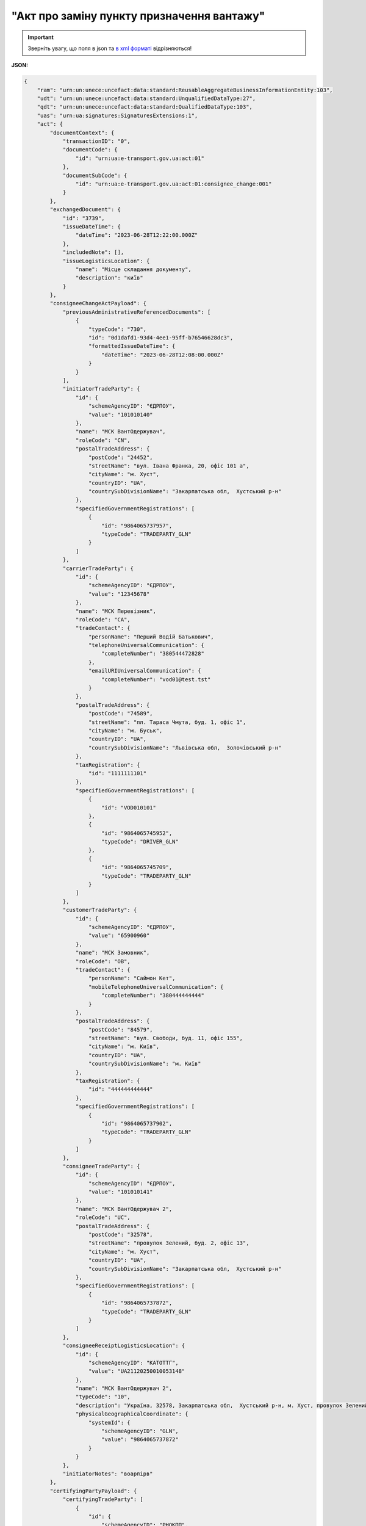 ##########################################################################################################################
**"Акт про заміну пункту призначення вантажу"**
##########################################################################################################################

.. https://docs.google.com/spreadsheets/d/1eiLgIFbZBOK9hXDf2pirKB88izrdOqj1vSdV3R8tvbM/edit?pli=1#gid=1420079006

.. important::
   Зверніть увагу, що поля в json та `в xml форматі <https://wiki.edin.ua/uk/latest/Docs_ETTNv3/CONSIGNEE_CHANGE_ACT/CONSIGNEE_CHANGE_ACTpage_v3.html>`__ відрізняються! 

**JSON:**

.. code:: json

    {
        "ram": "urn:un:unece:uncefact:data:standard:ReusableAggregateBusinessInformationEntity:103",
        "udt": "urn:un:unece:uncefact:data:standard:UnqualifiedDataType:27",
        "qdt": "urn:un:unece:uncefact:data:standard:QualifiedDataType:103",
        "uas": "urn:ua:signatures:SignaturesExtensions:1",
        "act": {
            "documentContext": {
                "transactionID": "0",
                "documentCode": {
                    "id": "urn:ua:e-transport.gov.ua:act:01"
                },
                "documentSubCode": {
                    "id": "urn:ua:e-transport.gov.ua:act:01:consignee_change:001"
                }
            },
            "exchangedDocument": {
                "id": "3739",
                "issueDateTime": {
                    "dateTime": "2023-06-28T12:22:00.000Z"
                },
                "includedNote": [],
                "issueLogisticsLocation": {
                    "name": "Місце складання документу",
                    "description": "київ"
                }
            },
            "consigneeChangeActPayload": {
                "previousAdministrativeReferencedDocuments": [
                    {
                        "typeCode": "730",
                        "id": "0d1dafd1-93d4-4ee1-95ff-b76546628dc3",
                        "formattedIssueDateTime": {
                            "dateTime": "2023-06-28T12:08:00.000Z"
                        }
                    }
                ],
                "initiatorTradeParty": {
                    "id": {
                        "schemeAgencyID": "ЄДРПОУ",
                        "value": "101010140"
                    },
                    "name": "МСК ВантОдержувач",
                    "roleCode": "CN",
                    "postalTradeAddress": {
                        "postCode": "24452",
                        "streetName": "вул. Івана Франка, 20, офіс 101 а",
                        "cityName": "м. Хуст",
                        "countryID": "UA",
                        "countrySubDivisionName": "Закарпатська обл,  Хустський р-н"
                    },
                    "specifiedGovernmentRegistrations": [
                        {
                            "id": "9864065737957",
                            "typeCode": "TRADEPARTY_GLN"
                        }
                    ]
                },
                "carrierTradeParty": {
                    "id": {
                        "schemeAgencyID": "ЄДРПОУ",
                        "value": "12345678"
                    },
                    "name": "МСК Перевізник",
                    "roleCode": "CA",
                    "tradeContact": {
                        "personName": "Перший Водій Батькович",
                        "telephoneUniversalCommunication": {
                            "completeNumber": "380544472828"
                        },
                        "emailURIUniversalCommunication": {
                            "completeNumber": "vod01@test.tst"
                        }
                    },
                    "postalTradeAddress": {
                        "postCode": "74589",
                        "streetName": "пл. Тараса Чмута, буд. 1, офіс 1",
                        "cityName": "м. Буськ",
                        "countryID": "UA",
                        "countrySubDivisionName": "Львівська обл,  Золочівський р-н"
                    },
                    "taxRegistration": {
                        "id": "1111111101"
                    },
                    "specifiedGovernmentRegistrations": [
                        {
                            "id": "VOD010101"
                        },
                        {
                            "id": "9864065745952",
                            "typeCode": "DRIVER_GLN"
                        },
                        {
                            "id": "9864065745709",
                            "typeCode": "TRADEPARTY_GLN"
                        }
                    ]
                },
                "customerTradeParty": {
                    "id": {
                        "schemeAgencyID": "ЄДРПОУ",
                        "value": "65900960"
                    },
                    "name": "МСК Замовник",
                    "roleCode": "OB",
                    "tradeContact": {
                        "personName": "Саймон Кет",
                        "mobileTelephoneUniversalCommunication": {
                            "completeNumber": "380444444444"
                        }
                    },
                    "postalTradeAddress": {
                        "postCode": "84579",
                        "streetName": "вул. Свободи, буд. 11, офіс 155",
                        "cityName": "м. Київ",
                        "countryID": "UA",
                        "countrySubDivisionName": "м. Київ"
                    },
                    "taxRegistration": {
                        "id": "444444444444"
                    },
                    "specifiedGovernmentRegistrations": [
                        {
                            "id": "9864065737902",
                            "typeCode": "TRADEPARTY_GLN"
                        }
                    ]
                },
                "consigneeTradeParty": {
                    "id": {
                        "schemeAgencyID": "ЄДРПОУ",
                        "value": "101010141"
                    },
                    "name": "МСК ВантОдержувач 2",
                    "roleCode": "UC",
                    "postalTradeAddress": {
                        "postCode": "32578",
                        "streetName": "провулок Зелений, буд. 2, офіс 13",
                        "cityName": "м. Хуст",
                        "countryID": "UA",
                        "countrySubDivisionName": "Закарпатська обл,  Хустський р-н"
                    },
                    "specifiedGovernmentRegistrations": [
                        {
                            "id": "9864065737872",
                            "typeCode": "TRADEPARTY_GLN"
                        }
                    ]
                },
                "consigneeReceiptLogisticsLocation": {
                    "id": {
                        "schemeAgencyID": "КАТОТТГ",
                        "value": "UA21120250010053148"
                    },
                    "name": "МСК ВантОдержувач 2",
                    "typeCode": "10",
                    "description": "Україна, 32578, Закарпатська обл,  Хустський р-н, м. Хуст, провулок Зелений, буд. 2, офіс 13",
                    "physicalGeographicalCoordinate": {
                        "systemId": {
                            "schemeAgencyID": "GLN",
                            "value": "9864065737872"
                        }
                    }
                },
                "initiatorNotes": "воарпірв"
            },
            "certifyingPartyPayload": {
                "certifyingTradeParty": [
                    {
                        "id": {
                            "schemeAgencyID": "РНОКПП",
                            "value": "333333333333"
                        },
                        "name": "в.о. Вантажоодержувача",
                        "roleCode": "CN",
                        "tradeContact": {
                            "personName": "котик Васька",
                            "mobileTelephoneUniversalCommunication": {
                                "completeNumber": "380333333333"
                            }
                        }
                    }
                ]
            }
        }
    }

Таблиця 1 - Специфікація "Акта про заміну пункту призначення вантажу" (JSON)

.. csv-table:: 
  :file: for_csv/consigneechange_act_v3_json.csv
  :widths:  1, 1, 5, 12, 41
  :header-rows: 1
  :stub-columns: 0

-------------------------

.. [#] Під визначенням колонки **Тип поля** мається на увазі скорочене позначення:

   * M (mandatory) — обов'язкові до заповнення поля;
   * O (optional) — необов'язкові (опціональні) до заповнення поля.